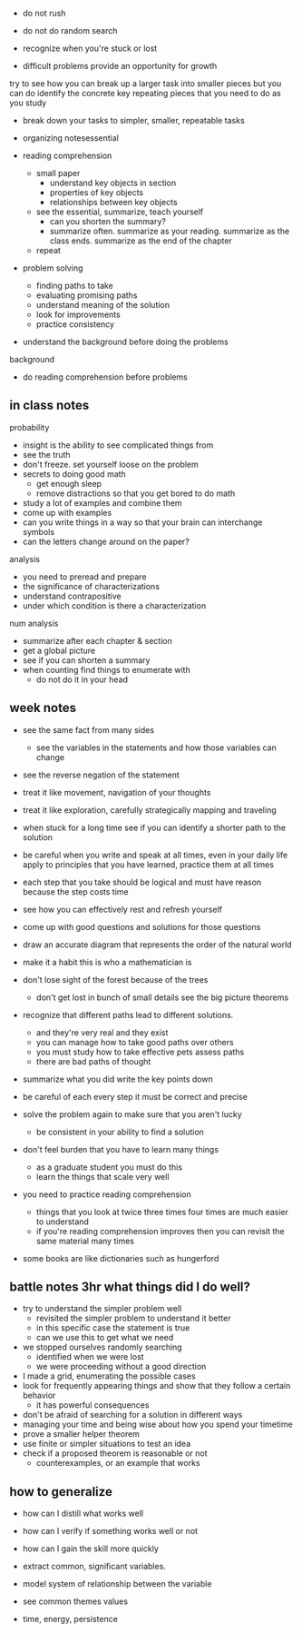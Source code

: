 + do not rush
+ do not do random search
+ recognize when you're stuck or lost

+ difficult problems provide an opportunity for growth

try to see how you can break up a larger task into smaller pieces but you can do
identify the concrete key repeating pieces that you need to do as you study

+ break down your tasks to simpler, smaller, repeatable tasks
+ organizing notesessential

+ reading comprehension
  + small paper
    + understand key objects in section
    + properties of key objects
    + relationships between key objects
  +  see the essential, summarize, teach yourself
    + can you shorten the summary?
    + summarize often. summarize as your reading. summarize as the class ends. summarize as the end of the chapter
  + repeat 
+ problem solving
  + finding paths to take
  + evaluating promising paths
  + understand meaning of the solution
  + look for improvements
  + practice consistency
  
+ understand the background before doing the problems
background
  + do reading comprehension before problems

** in class notes
probability 
+ insight is the ability to see complicated things from
+ see the truth
+ don't freeze. set yourself loose on the problem
+ secrets to doing good math
  + get enough sleep
  + remove distractions so that you get bored to do math
+ study a lot of examples and combine them
+ come up with examples
+ can you write things in a way so that your brain can interchange symbols
+ can the letters change around on the paper?

analysis
+ you need to preread and prepare
+ the significance of characterizations
+ understand contrapositive
+ under which condition is there a characterization

num analysis 
+ summarize after each chapter & section
+ get a global picture
+ see if you can shorten a summary
+ when counting find things to enumerate with
  + do not do it in your head

** week notes
+ see the same fact from many sides
  + see the variables in the statements and how those variables can change
+ see the reverse negation of the statement
+ treat it like movement, navigation of your thoughts
+ treat it like exploration, carefully strategically mapping and traveling

+ when stuck for a long time see if you can identify a shorter path to the solution
+ be careful when you write and speak at all times, even in your daily life apply to principles that you have learned, practice them at all times
+ each step that you take should be logical and must have reason because the step costs time

+ see how you can effectively rest and refresh yourself

+ come up with good questions and solutions for those questions
+ draw an accurate diagram that represents the order of the natural world
+ make it a habit this is who a mathematician is

+ don't lose sight of the forest because of the trees
  + don't get lost in bunch of small details see the big picture theorems
+ recognize that different paths lead to different solutions.
  + and they're very real and they exist
  + you can manage how to take good paths over others
  + you must study how to take effective pets assess paths
  + there are bad paths of thought
  
+ summarize what you did write the key points down
+ be careful of each every step it must be correct and precise

+ solve the problem again to make sure that you aren't lucky
  + be consistent in your ability to find a solution
  
+ don't feel burden that you have to learn many things
  + as a graduate student you must do this
  + learn the things that scale very well

+ you need to practice reading comprehension
  + things that you look at twice three times four times are much easier to understand
  + if you're reading comprehension improves then you can revisit the same material many times
  
+ some books are like dictionaries such as hungerford


** battle notes 3hr what things did I do well?
+ try to understand the simpler problem well
  + revisited the simpler problem to understand it better
  + in this specific case the statement is true
  + can we use this to get what we need

+ we stopped ourselves randomly searching
  + identified when we were lost
  + we were proceeding without a good direction
  
+ I made a grid, enumerating the possible cases
+ look for frequently appearing things and show that they follow a certain behavior
  + it has powerful consequences
  
+ don't be afraid of searching for a solution in different ways
+ managing your time and being wise about how you spend your timetime
+ prove a smaller helper theorem
+ use finite or simpler situations to test an idea
+ check if a proposed theorem is reasonable or not
  + counterexamples, or an example that works

** how to generalize
+ how can I distill what works well
+ how can I verify if something works well or not
+ how can I gain the skill more quickly

+ extract common, significant variables.
+ model system of relationship between the variable
+ see common themes values
+ time, energy, persistence
